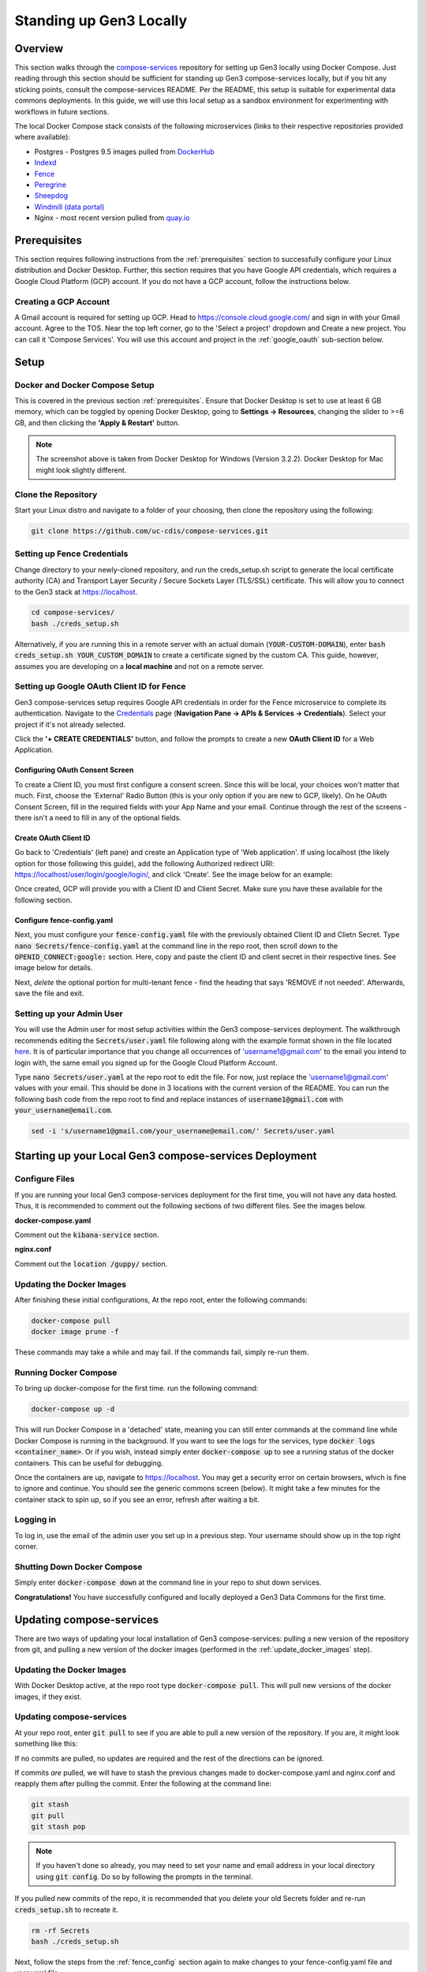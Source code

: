 .. _compose_services_standup:

Standing up Gen3 Locally
========================

Overview
++++++++

This section walks through the `compose-services <https://github.com/uc-cdis/compose-services>`__ 
repository for setting up Gen3 locally using Docker Compose.  Just reading 
through this section should be sufficient for standing up Gen3 compose-services 
locally, but if you hit any sticking points, consult the compose-services README.  
Per the README, this setup is suitable for experimental data commons deployments.  
In this guide, we will use this local setup as a sandbox environment for 
experimenting with workflows in future sections.

The local Docker Compose stack consists of the following microservices 
(links to their respective repositories provided where available):

- Postgres - Postgres 9.5 images pulled from `DockerHub <https://hub.docker.com/>`__
- `Indexd <https://github.com/uc-cdis/indexd>`__
- `Fence <https://github.com/uc-cdis/fence>`__
- `Peregrine <https://github.com/uc-cdis/peregrine>`__
- `Sheepdog <https://github.com/uc-cdis/sheepdog>`__
- `Windmill (data portal) <https://github.com/uc-cdis/data-portal>`__
- Nginx - most recent version pulled from `quay.io <https://quay.io/>`__

Prerequisites
+++++++++++++

This section requires following instructions from the :ref:`prerequisites` section 
to successfully configure your Linux distribution and Docker Desktop.  Further, 
this section requires that you have Google API credentials, which requires a 
Google Cloud Platform (GCP) account.  If you do not have a GCP account, 
follow the instructions below. 

Creating a GCP Account
----------------------

A Gmail account is required for setting up GCP.
Head to https://console.cloud.google.com/ and sign in with your Gmail account.  
Agree to the TOS.  Near the top left corner, go to the 'Select a project' 
dropdown and Create a new project.  You can call it 'Compose Services'.  You will
use this account and project in the :ref:`google_oauth` sub-section below.

Setup
+++++

Docker and Docker Compose Setup
-------------------------------

This is covered in the previous section :ref:`prerequisites`.  Ensure that 
Docker Desktop is set to use at least 6 GB memory, which can be toggled by 
opening Docker Desktop, going to **Settings -> Resources**, changing the slider 
to >=6 GB, and then clicking the **'Apply & Restart'** button.

.. image:: images/compose_services_standup/docker_resources_adv.png
   :width: 700
   :alt: Docker Desktop Advanced Resources

.. note::
   
   The screenshot above is taken from Docker Desktop for Windows (Version 3.2.2). 
   Docker Desktop for Mac might look slightly different.

Clone the Repository
--------------------

Start your Linux distro and navigate to a folder of your choosing, then clone the
repository using the following:

.. code-block:: sh

    git clone https://github.com/uc-cdis/compose-services.git

Setting up Fence Credentials
----------------------------

Change directory to your newly-cloned repository, and run the creds_setup.sh 
script to generate the local certificate authority (CA) and 
Transport Layer Security / Secure Sockets Layer (TLS/SSL) certificate.  
This will allow you to connect to the Gen3 stack at https://localhost.

.. code-block:: sh

    cd compose-services/
    bash ./creds_setup.sh

Alternatively, if you are running this in a remote server with an actual domain 
(:code:`YOUR-CUSTOM-DOMAIN`), enter :code:`bash creds_setup.sh YOUR_CUSTOM_DOMAIN` 
to create a certificate signed by the custom CA.  This guide, however, assumes 
you are developing on a **local machine** and not on a remote server.

.. _google_oauth:

Setting up Google OAuth Client ID for Fence
-------------------------------------------

Gen3 compose-services setup requires Google API credentials in order for the 
Fence microservice to complete its authentication.  Navigate to the 
`Credentials <https://console.developers.google.com/apis/credentials>`__ page 
(**Navigation Pane -> APIs & Services -> Credentials**).  
Select your project if it's not already selected.

Click the **'+ CREATE CREDENTIALS'** button, and follow the prompts to create 
a new **OAuth Client ID** for a Web Application.

.. image:: images/compose_services_standup/oauth_client_id.png
   :width: 400
   :alt: Create Credentials button on GCP

Configuring OAuth Consent Screen
********************************

To create a Client ID, you must first configure a consent screen.  
Since this will be local, your choices won't matter that much.  First, choose the 
'External' Radio Button (this is your only option if you are new to GCP, likely).  
On he OAuth Consent Screen, fill in the required fields with your App Name and your email.  
Continue through the rest of the screens - there isn't a need to fill in any of 
the optional fields.

.. image:: images/compose_services_standup/app_information.png
   :width: 500
   :alt: App Information screengrab on GCP

.. image:: images/compose_services_standup/developer_contact.png
   :width: 500
   :alt: Developer contact information screengrab on GCP

Create OAuth Client ID
**********************

Go back to 'Credentials' (left pane) and create an Application type of 'Web application'.  
If using localhost (the likely option for those following this guide), 
add the following Authorized redirect URI: https://localhost/user/login/google/login/, and click 'Create'.
See the image below for an example:

.. image:: images/compose_services_standup/create_oauth_client_id.png
   :width: 500
   :alt: Create OAuth Client ID screengrab on GCP

Once created, GCP will provide you with a Client ID and Client Secret.  Make sure
you have these available for the following section.

.. _fence_config:

Configure fence-config.yaml
***************************

Next, you must configure your :code:`fence-config.yaml` file with the previously
obtained Client ID and Clietn Secret.  Type :code:`nano Secrets/fence-config.yaml`
at the command line in the repo root, then scroll down to the :code:`OPENID_CONNECT:google:`
section.  Here, copy and paste the client ID and client secret in their respective lines.
See image below for details.

.. image:: images/compose_services_standup/fence_config_openid.png
   :width: 700
   :alt: Create OAuth Client ID screengrab on GCP

Next, *delete* the optional portion for multi-tenant fence - find the heading
that says 'REMOVE if not needed'.  Afterwards, save the file and exit.

Setting up your Admin User
--------------------------

You will use the Admin user for most setup activities within the Gen3 compose-services
deployment.  The walkthrough recommends editing the :code:`Secrets/user.yaml` 
file following along with the example format shown in the file located `here <https://github.com/uc-cdis/fence/blob/master/docs/user.yaml_guide.md>`__.  
It is of particular importance that you change all occurrences of 'username1@gmail.com' 
to the email you intend to login with, the same email you signed up for the 
Google Cloud Platform Account.

Type :code:`nano Secrets/user.yaml` at the repo root to edit the file. For now, 
just replace the 'username1@gmail.com' values with your email.  
This should be done in 3 locations with the current version of the README.  You 
can run the following bash code from the repo root to find and replace instances of 
:code:`username1@gmail.com` with :code:`your_username@email.com`.

.. code-block:: sh

    sed -i 's/username1@gmail.com/your_username@email.com/' Secrets/user.yaml

Starting up your Local Gen3 compose-services Deployment
+++++++++++++++++++++++++++++++++++++++++++++++++++++++

Configure Files
---------------

If you are running your local Gen3 compose-services deployment for the first time, 
you will not have any data hosted.  Thus, it is recommended to comment out the 
following sections of two different files.  See the images below.

**docker-compose.yaml**

Comment out the :code:`kibana-service` section.

.. image:: images/compose_services_standup/kibana_service.png
   :width: 400
   :alt: kibana-service section in docker-compose file

**nginx.conf**

Comment out the :code:`location /guppy/` section.

.. image:: images/compose_services_standup/guppy_section.png
   :width: 400
   :alt: guppy section in nginx.conf file

.. _update_docker_images:

Updating the Docker Images
--------------------------

After finishing these initial configurations,  At the repo root, enter the following commands:

.. code-block:: sh
    
    docker-compose pull
    docker image prune -f

These commands may take a while and may fail.  If the commands fail, simply
re-run them.

Running Docker Compose
----------------------

To bring up docker-compose for the first time. run the following command:

.. code-block:: sh
    
    docker-compose up -d

This will run Docker Compose in a 'detached' state, meaning you can still enter
commands at the command line while Docker Compose is running in the background.  
If you want to see the logs for the services, type :code:`docker logs <container_name>`.  
Or if you wish, instead simply enter :code:`docker-compose up` to see a running 
status of the docker containers.  This can be useful for debugging.

Once the containers are up, navigate to https://localhost.  You may get a security
error on certain browsers, which is fine to ignore and continue.   You should 
see the generic commons screen (below).  It might take a few minutes for the 
container stack to spin up, so if you see an error, refresh after waiting a bit.

.. image:: images/compose_services_standup/generic_commons_homepage.png
   :width: 700
   :alt: generic common homepage at localhost

Logging in
----------

To log in, use the email of the admin user you set up in a previous step.  
Your username should show up in the top right corner.

Shutting Down Docker Compose
----------------------------

Simply enter :code:`docker-compose down` at the command line in your repo to shut down services.

**Congratulations!**  You have successfully configured and locally deployed a Gen3 
Data Commons for the first time.

Updating compose-services
++++++++++++++++++++++++++++++++++++++++

There are two ways of updating your local installation of Gen3 compose-services: 
pulling a new version of the repository from git, and pulling a new version of 
the docker images (performed in the :ref:`update_docker_images` step).

Updating the Docker Images
--------------------------

With Docker Desktop active, at the repo root type :code:`docker-compose pull`.  
This will pull new versions of the docker images, if they exist.

Updating compose-services
-------------------------

At your repo root, enter :code:`git pull` to see if you are able to pull a 
new version of the repository.  If you are, it might look something like this:

.. image:: images/compose_services_standup/update_repo.png
   :width: 700
   :alt: performing a git pull to update compose-services repo

If no commits are pulled, no updates are required and the rest of the directions 
can be ignored.

If commits *are* pulled, we will have to stash the previous changes made to
docker-compose.yaml and nginx.conf and reapply them after pulling the commit.  
Enter the following at the command line:

.. code-block:: sh

    git stash
    git pull
    git stash pop

.. note::

   If you haven't done so already, you may need to set your name and email 
   address in your local directory using :code:`git config`.  Do so by following 
   the prompts in the terminal. 

If you pulled new commits of the repo, it is recommended that you delete your 
old Secrets folder and re-run :code:`creds_setup.sh` to recreate it. 

.. code-block:: sh

	rm -rf Secrets
	bash ./creds_setup.sh
	
Next, follow the steps from the :ref:`fence_config` section 
again to make changes to your fence-config.yaml file and user.yaml file.

To test that the new version is working correctly, spin up the stack with :code:`docker-compose up -d`, 
and after a few minutes navigate to https://localhost in a web browser to ensure 
things are running smoothly.

Troubleshooting
+++++++++++++++

For any steps that you couldn't complete, please refer to the `compose-services README <https://github.com/uc-cdis/compose-services>`__ 
(and specifically the `dev tips section <https://github.com/uc-cdis/compose-services#dev-tips>`__) 
for help.  Once all steps here are complete, proceed to the next section which 
covers configuring a working data commons with test data.
